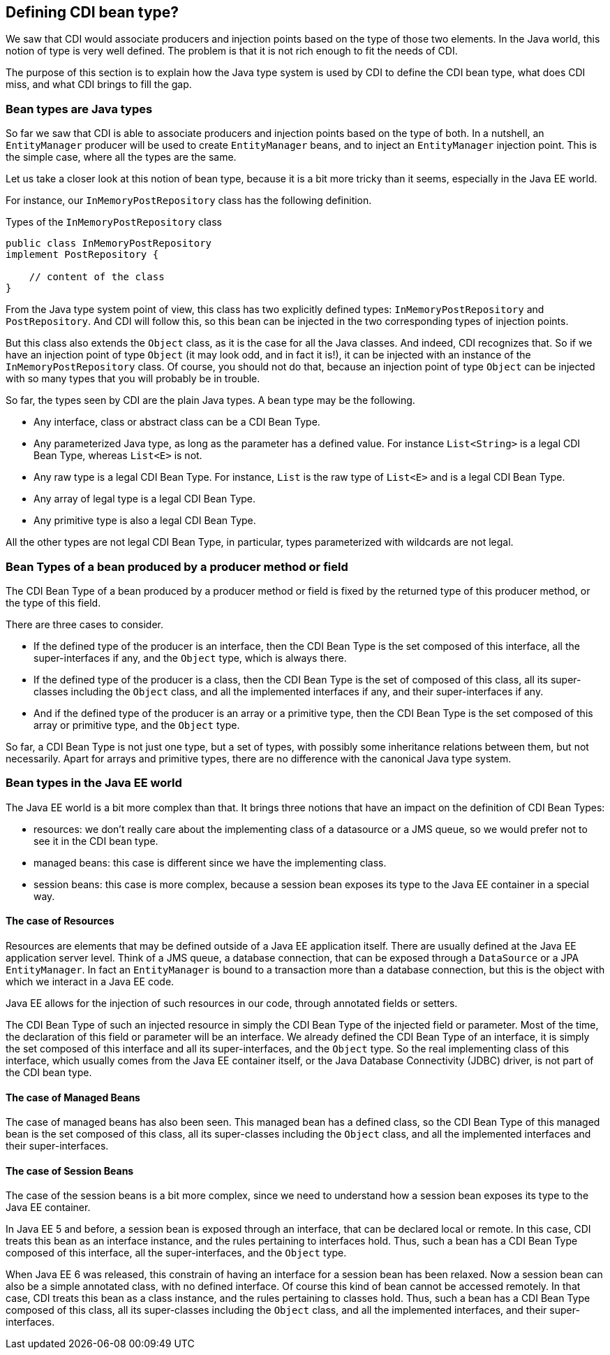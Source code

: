 == Defining CDI bean type?

We saw that CDI would associate producers and injection points based on the type of those two elements. In the Java world, this notion of type is very well defined. The problem is that it is not rich enough to fit the needs of CDI.

The purpose of this section is to explain how the Java type system is used by CDI to define the CDI bean type, what does CDI miss, and what CDI brings to fill the gap.

=== Bean types are Java types

So far we saw that CDI is able to associate producers and injection points based on the type of both. In a nutshell, an `EntityManager` producer will be used to create `EntityManager` beans, and to inject an `EntityManager` injection point. This is the simple case, where all the types are the same.

Let us take a closer look at this notion of bean type, because it is a bit more tricky than it seems, especially in the Java EE world.

For instance, our `InMemoryPostRepository` class has the following definition.

[[app_listing]]
.Types of the `InMemoryPostRepository` class
[source,java]
----
public class InMemoryPostRepository
implement PostRepository {

    // content of the class
}
----

From the Java type system point of view, this class has two explicitly defined types: `InMemoryPostRepository` and `PostRepository`. And CDI will follow this, so this bean can be injected in the two corresponding types of injection points.

But this class also extends the `Object` class, as it is the case for all the Java classes. And indeed, CDI recognizes that. So if we have an injection point of type `Object` (it may look odd, and in fact it is!), it can be injected with an instance of the `InMemoryPostRepository` class. Of course, you should not do that, because an injection point of type `Object` can be injected with so many types that you will probably be in trouble.

So far, the types seen by CDI are the plain Java types. A bean type may be the following.

* Any interface, class or abstract class can be a CDI Bean Type.
* Any parameterized Java type, as long as the parameter has a defined value. For instance `List<String>` is a legal CDI Bean Type, whereas `List<E>` is not.
* Any raw type is a legal CDI Bean Type. For instance, `List` is the raw type of `List<E>` and is a legal CDI Bean Type.
* Any array of legal type is a legal CDI Bean Type.
* Any primitive type is also a legal CDI Bean Type.

All the other types are not legal CDI Bean Type, in particular, types parameterized with wildcards are not legal.

=== Bean Types of a bean produced by a producer method or field

The CDI Bean Type of a bean produced by a producer method or field is fixed by the returned type of this producer method, or the type of this field.

There are three cases to consider.

* If the defined type of the producer is an interface, then the CDI Bean Type is the set composed of this interface, all the super-interfaces if any, and the `Object` type, which is always there.
* If the defined type of the producer is a class, then the CDI Bean Type is the set of composed of this class, all its super-classes including the `Object` class, and all the implemented interfaces if any, and their super-interfaces if any.
* And if the defined type of the producer is an array or a primitive type, then the CDI Bean Type is the set composed of this array or primitive type, and the `Object` type.

So far, a CDI Bean Type is not just one type, but a set of types, with possibly some inheritance relations between them, but not necessarily. Apart for arrays and primitive types, there are no difference with the canonical Java type system.

=== Bean types in the Java EE world

The Java EE world is a bit more complex than that. It brings three notions that have an impact on the definition of CDI Bean Types:

* resources: we don't really care about the implementing class of a datasource or a JMS queue, so we would prefer not to see it in the CDI bean type.
* managed beans: this case is different since we have the implementing class.
* session beans: this case is more complex, because a session bean exposes its type to the Java EE container in a special way.

==== The case of Resources

Resources are elements that may be defined outside of a Java EE application itself. There are usually defined at the Java EE application server level. Think of a JMS queue, a database connection, that can be exposed through a `DataSource` or a JPA `EntityManager`. In fact an `EntityManager` is bound to a transaction more than a database connection, but this is the object with which we interact in a Java EE code.

Java EE allows for the injection of such resources in our code, through annotated fields or setters.

The CDI Bean Type of such an injected resource in simply the CDI Bean Type of the injected field or parameter. Most of the time, the declaration of this field or parameter will be an interface. We already defined the CDI Bean Type of an interface, it is simply the set composed of this interface and all its super-interfaces, and the `Object` type. So the real implementing class of this interface, which usually comes from the Java EE container itself, or the Java Database Connectivity (JDBC) driver, is not part of the CDI bean type.

==== The case of Managed Beans

The case of managed beans has also been seen. This managed bean has a defined class, so the CDI Bean Type of this managed bean is the set composed of this class, all its super-classes including the `Object` class, and all the implemented interfaces and their super-interfaces.

==== The case of Session Beans

The case of the session beans is a bit more complex, since we need to understand how a session bean exposes its type to the Java EE container.

In Java EE 5 and before, a session bean is exposed through an interface, that can be declared local or remote. In this case, CDI treats this bean as an interface instance, and the rules pertaining to interfaces hold. Thus, such a bean has a CDI Bean Type composed of this interface, all the super-interfaces, and the `Object` type.

When Java EE 6 was released, this constrain of having an interface for a session bean has been relaxed. Now a session bean can also be a simple annotated class, with no defined interface. Of course this kind of bean cannot be accessed remotely. In that case, CDI treats this bean as a class instance, and the rules pertaining to classes hold. Thus, such a bean has a CDI Bean Type composed of this class, all its super-classes including the `Object` class, and all the implemented interfaces, and their super-interfaces.
